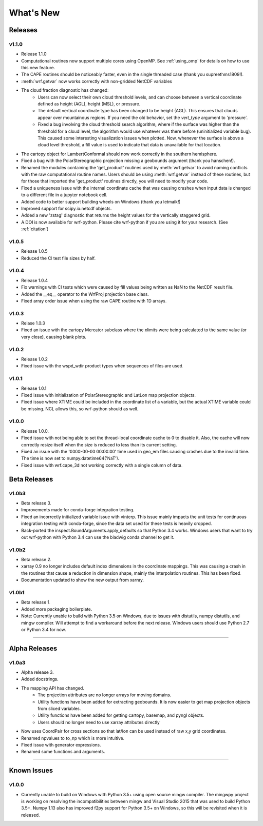 What's New
===========

Releases
-------------

v1.1.0
^^^^^^^^^^^^^^

- Release 1.1.0
- Computational routines now support multiple cores using OpenMP.  See 
  :ref:`using_omp` for details on how to use this new feature.
- The CAPE routines should be noticeably faster, even in the single threaded 
  case (thank you supreethms1809!).
- :meth:`wrf.getvar` now works correctly with non-gridded NetCDF variables
- The cloud fraction diagnostic has changed:
   - Users can now select their own cloud threshold levels, and can choose 
     between a vertical coordinate defined as height (AGL), height (MSL), or 
     pressure. 
   - The default vertical coordinate type has been changed to be height (AGL). 
     This ensures that clouds appear over mountainous regions. If you need 
     the old behavior, set the *vert_type* argument to 'pressure'.
   - Fixed a bug involving the cloud threshold search algorithm, where if the 
     surface was higher than the threshold for a cloud level, the algorithm
     would use whatever was there before (uninitialized variable bug). This 
     caused some interesting visualization issues when plotted.  Now, whenever 
     the surface is above a cloud level threshold, a fill value is used to 
     indicate that data is unavailable for that location.
- The cartopy object for LambertConformal should now work correctly in the 
  southern hemisphere.
- Fixed a bug with the PolarStereographic projection missing a geobounds 
  argument (thank you hanschen!).
- Renamed the modules containing the 'get_product' routines used 
  by :meth:`wrf.getvar` to avoid naming conflicts with the raw computational 
  routine names. Users should be using :meth:`wrf.getvar` instead of these 
  routines, but for those that imported the 'get_product' routines 
  directly, you will need to modify your code.
- Fixed a uniqueness issue with the internal coordinate cache that was causing
  crashes when input data is changed to a different file in a jupyter notebook 
  cell.
- Added code to better support building wheels on Windows (thank you letmaik!)
- Improved support for scipy.io.netcdf objects. 
- Added a new 'zstag' diagnostic that returns the height values for the 
  vertically staggered grid.
- A DOI is now available for wrf-python. Please cite wrf-python if you are 
  using it for your research. (See :ref:`citation`)


v1.0.5
^^^^^^^^^^^^^^

- Release 1.0.5
- Reduced the CI test file sizes by half.  


v1.0.4
^^^^^^^^^^^^^^

- Release 1.0.4
- Fix warnings with CI tests which were caused by fill values being written 
  as NaN to the NetCDF result file.
- Added the __eq__ operator to the WrfProj projection base class.
- Fixed array order issue when using the raw CAPE routine with 1D arrays.

v1.0.3
^^^^^^^^^^^^^^

- Relase 1.0.3
- Fixed an issue with the cartopy Mercator subclass where the xlimits were 
  being calculated to the same value (or very close), causing blank plots.

v1.0.2
^^^^^^^^^^^^^^

- Release 1.0.2
- Fixed issue with the wspd_wdir product types when sequences of files are 
  used.


v1.0.1
^^^^^^^^^^^^^

- Release 1.0.1
- Fixed issue with initialization of PolarStereographic and LatLon map 
  projection objects.
- Fixed issue where XTIME could be included in the coordinate list of a 
  variable, but the actual XTIME variable could be missing.  NCL allows this,
  so wrf-python should as well.
  

v1.0.0
^^^^^^^^^^^^^

- Release 1.0.0.
- Fixed issue with not being able to set the thread-local coordinate cache to 
  0 to disable it.  Also, the cache will now correctly resize itself when 
  the size is reduced to less than its current setting.
- Fixed an issue with the '0000-00-00 00:00:00' time used in geo_em files 
  causing crashes due to the invalid time.  The time is now set to 
  numpy.datetime64('NaT').
- Fixed issue with wrf.cape_3d not working correctly with a single 
  column of data.


Beta Releases
--------------

v1.0b3
^^^^^^^^^^^^^

- Beta release 3.
- Improvements made for conda-forge integration testing.
- Fixed an incorrectly initialized variable issue with vinterp.  This issue 
  mainly impacts the unit tests for continuous integration testing with 
  conda-forge, since the data set used for these tests is heavily cropped.
- Back-ported the inspect.BoundArguments.apply_defaults so that Python 3.4
  works.  Windows users that want to try out wrf-python with Python 3.4
  can use the bladwig conda channel to get it.

v1.0b2
^^^^^^^^^^^^^^

- Beta release 2.
- xarray 0.9 no longer includes default index dimensions in the coordinate 
  mappings.  This was causing a crash in the routines that cause a reduction
  in dimension shape, mainly the interpolation routines.  This has been 
  fixed.
- Documentation updated to show the new output from xarray.

v1.0b1
^^^^^^^^^^^^^

- Beta release 1.
- Added more packaging boilerplate.
- Note:  Currently unable to build with Python 3.5 on Windows, due to
  issues with distutils, numpy distutils, and mingw compiler.  Will attempt
  to find a workaround before the next release. Windows users should use 
  Python 2.7 or Python 3.4 for now.


----------------

Alpha Releases
----------------

v1.0a3
^^^^^^^^^^^^

- Alpha release 3.
- Added docstrings.
- The mapping API has changed.
    - The projection attributes are no longer arrays for moving domains.
    - Utility functions have been added for extracting geobounds.  It is now 
      easier to get map projection objects from sliced variables.
    - Utility functions have been added for getting cartopy, basemap, and pyngl
      objects.
    - Users should no longer need to use xarray attributes directly
- Now uses CoordPair for cross sections so that lat/lon can be used instead of 
  raw x,y grid coordinates.
- Renamed npvalues to to_np which is more intuitive.
- Fixed issue with generator expressions.
- Renamed some functions and arguments.


-------------

  
Known Issues
--------------

v1.0.0
^^^^^^^^

- Currently unable to build on Windows with Python 3.5+ using open source 
  mingw compiler.  The mingwpy project is working on resolving the 
  incompatibilities between mingw and Visual Studio 2015 that was used to 
  build Python 3.5+.  Numpy 1.13 also has improved f2py support for 
  Python 3.5+ on Windows, so this will be revisited when it is released.
  


